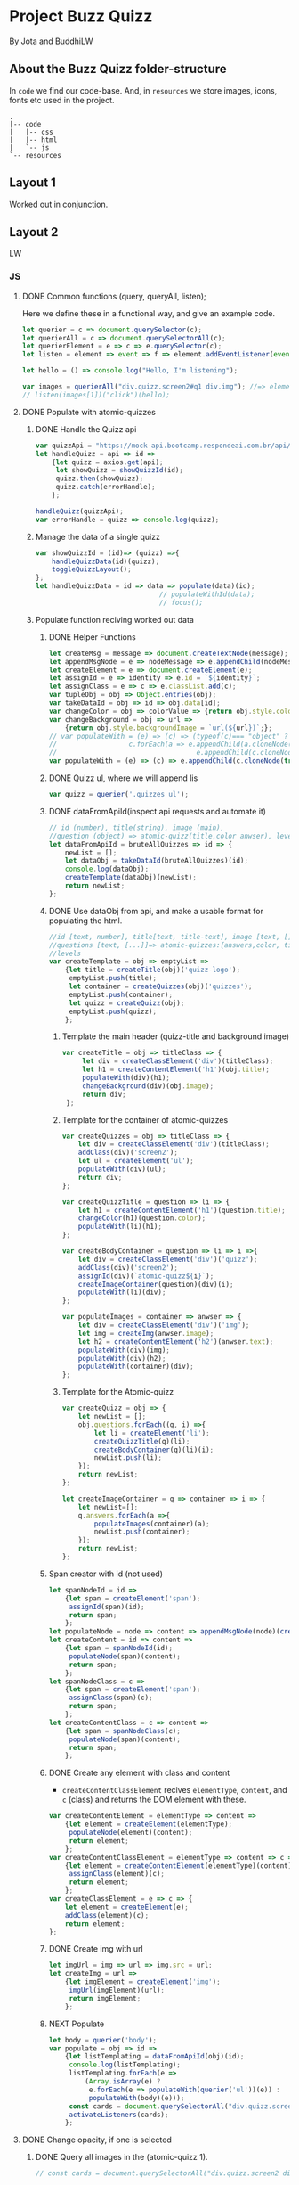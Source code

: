 #+AUTHOR: BuddhiLW and JP
#+PROPERTY: header-args:js :tangle ./code/js/quizz-game.js :mkdirp yes

* Project Buzz Quizz
 By Jota and BuddhiLW

** About the Buzz Quizz folder-structure

In =code= we find our code-base. And, in =resources= we store images, icons, fonts etc used in the project.
#+begin_src shell
  .
  |-- code
  |   |-- css
  |   |-- html
  |   `-- js
  `-- resources
#+end_src

** Layout 1
Worked out in conjunction.

** Layout 2 
LW
*** JS
**** DONE Common functions (query, queryAll, listen);
CLOSED: [2021-04-20 Tue 22:13]
:LOGBOOK:
- State "DONE"       from "NEXT"       [2021-04-20 Tue 22:13]
:END:
Here we define these in a functional way, and give an example code.
#+begin_src js
  let querier = c => document.querySelector(c);
  let querierAll = c => document.querySelectorAll(c);
  let querierElement = e => c => e.querySelector(c);
  let listen = element => event => f => element.addEventListener(event, f);

  let hello = () => console.log("Hello, I'm listening");

  var images = querierAll("div.quizz.screen2#q1 div.img"); //=> element
  // listen(images[1])("click")(hello);
#+end_src
**** DONE Populate with atomic-quizzes
CLOSED: [2021-04-22 Thu 14:07]
:LOGBOOK:
- State "DONE"       from "NEXT"       [2021-04-22 Thu 14:07]
:END:
***** DONE Handle the Quizz api
CLOSED: [2021-04-21 Wed 22:12]
:LOGBOOK:
- State "DONE"       from "NEXT"       [2021-04-21 Wed 22:12]
:END:
#+begin_src js 
  var quizzApi = "https://mock-api.bootcamp.respondeai.com.br/api/v2/buzzquizz/quizzes/";
  let handleQuizz = api => id =>
      {let quizz = axios.get(api);
       let showQuizz = showQuizzId(id); 
       quizz.then(showQuizz);
       quizz.catch(errorHandle);
      };

  handleQuizz(quizzApi);
  var errorHandle = quizz => console.log(quizz);
#+end_src
***** Manage the data of a single quizz
#+begin_src js 
  var showQuizzId = (id)=> (quizz) =>{
      handleQuizzData(id)(quizz);
      toggleQuizzLayout();
  };
  let handleQuizzData = id => data => populate(data)(id); 
                                 // populateWithId(data);
                                 // focus();
#+end_src
***** Populate function reciving worked out data
****** DONE Helper Functions
CLOSED: [2021-04-21 Wed 22:12]
:LOGBOOK:
- State "DONE"       from "NEXT"       [2021-04-21 Wed 22:12]
:END:
#+begin_src js 
  let createMsg = message => document.createTextNode(message);
  let appendMsgNode = e => nodeMessage => e.appendChild(nodeMessage);  
  let createElement = e => document.createElement(e);
  let assignId = e => identity => e.id = `${identity}`;
  let assignClass = e => c => e.classList.add(c);
  var tupleObj = obj => Object.entries(obj);
  var takeDataId = obj => id => obj.data[id];
  var changeColor = obj => colorValue => {return obj.style.color = colorValue;};
  var changeBackground = obj => url =>
      {return obj.style.backgroundImage = `url(${url})`;};
  // var populateWith = (e) => (c) => (typeof(c)=== "object" ?
  // 				  c.forEach(a => e.appendChild(a.cloneNode(true))) :
  //                                   e.appendChild(c.cloneNode(true)));
  var populateWith = (e) => (c) => e.appendChild(c.cloneNode(true));

#+end_src

****** DONE Quizz ul, where we will append lis
CLOSED: [2021-04-21 Wed 22:12]
:LOGBOOK:
- State "DONE"       from "NEXT"       [2021-04-21 Wed 22:12]
:END:
#+begin_src js
  var quizz = querier('.quizzes ul'); 
#+end_src

****** DONE dataFromApiId(inspect api requests and automate it)
CLOSED: [2021-04-22 Thu 15:40]
:LOGBOOK:
- State "DONE"       from "NEXT"       [2021-04-22 Thu 15:40]
:END:
#+begin_src js
  // id (number), title(string), image (main),
  //question (object) => atomic-quizz(title,color anwser), levels  
  let dataFromApiId = bruteAllQuizzes => id => {
      newList = [];
      let dataObj = takeDataId(bruteAllQuizzes)(id);
      console.log(dataObj);
      createTemplate(dataObj)(newList);
      return newList;
  };
#+end_src

****** DONE Use dataObj from api, and make a usable format for populating the html.
CLOSED: [2021-04-22 Thu 15:40]
:LOGBOOK:
- State "DONE"       from "NEXT"       [2021-04-22 Thu 15:40]
:END:
#+begin_src js
  //id [text, number], title[text, title-text], image [text, []],
  //questions [text, [...]]=> atomic-quizzes:{answers,color, title} => answers: [{image, isCorrectAnswer, text-title}],
  //levels
  var createTemplate = obj => emptyList =>
      {let title = createTitle(obj)('quizz-logo');
       emptyList.push(title);
       let container = createQuizzes(obj)('quizzes');
       emptyList.push(container);
       let quizz = createQuizz(obj);
       emptyList.push(quizz);
      };
 #+end_src

*******  Template the main header (quizz-title and background image)
#+begin_src js
        var createTitle = obj => titleClass => {
             let div = createClassElement('div')(titleClass);
             let h1 = createContentElement('h1')(obj.title);
             populateWith(div)(h1);
             changeBackground(div)(obj.image);
             return div;
         };
 #+end_src

******* Template for the container of atomic-quizzes
#+begin_src js
  var createQuizzes = obj => titleClass => {
      let div = createClassElement('div')(titleClass);
      addClass(div)('screen2');
      let ul = createElement('ul');
      populateWith(div)(ul);
      return div;
  };

  var createQuizzTitle = question => li => {
      let h1 = createContentElement('h1')(question.title);
      changeColor(h1)(question.color);
      populateWith(li)(h1);	
  };

  var createBodyContainer = question => li => i =>{
      let div = createClassElement('div')('quizz');
      addClass(div)('screen2');
      assignId(div)(`atomic-quizz${i}`);
      createImageContainer(question)(div)(i);
      populateWith(li)(div);
  };

  var populateImages = container => anwser => {
      let div = createClassElement('div')('img');
      let img = createImg(anwser.image);
      let h2 = createContentElement('h2')(anwser.text);
      populateWith(div)(img);
      populateWith(div)(h2);
      populateWith(container)(div);
  };
#+end_src

******* Template for the Atomic-quizz 
#+begin_src js
  var createQuizz = obj => {
      let newList = [];
      obj.questions.forEach((q, i) =>{
          let li = createElement('li');
          createQuizzTitle(q)(li);
          createBodyContainer(q)(li)(i);
          newList.push(li);
      });
      return newList;
  };

  let createImageContainer = q => container => i => {
      let newList=[];
      q.answers.forEach(a =>{
          populateImages(container)(a);
          newList.push(container);
      });
      return newList;
  };
#+end_src

****** Span creator with id (not used)
#+begin_src js
  let spanNodeId = id =>
      {let span = createElement('span');
       assignId(span)(id);
       return span;
      };
  let populateNode = node => content => appendMsgNode(node)(createMsg(content));
  let createContent = id => content =>
      {let span = spanNodeId(id);
       populateNode(span)(content);
       return span;
      };
  let spanNodeClass = c =>
      {let span = createElement('span');
       assignClass(span)(c);
       return span;
      };
  let createContentClass = c => content =>
      {let span = spanNodeClass(c);
       populateNode(span)(content);
       return span;
      };
#+end_src

****** DONE Create any element with class and content
CLOSED: [2021-04-21 Wed 17:21]
:LOGBOOK:
- State "DONE"       from "NEXT"       [2021-04-21 Wed 17:21]
:END:
+ =createContentClassElement= recives  =elementType=, =content=, and =c= (class) and returns the DOM element with these.
#+begin_src js
  var createContentElement = elementType => content =>
      {let element = createElement(elementType);
       populateNode(element)(content);
       return element;
      };
  var createContentClassElement = elementType => content => c =>
      {let element = createContentElement(elementType)(content);
       assignClass(element)(c);
       return element;
      };
  var createClassElement = e => c => {
      let element = createElement(e);
      addClass(element)(c);
      return element;
  };
#+end_src
****** DONE Create img with url
CLOSED: [2021-04-21 Wed 17:21]
:LOGBOOK:
- State "DONE"       from "NEXT"       [2021-04-21 Wed 17:21]
:END:
#+begin_src js
let imgUrl = img => url => img.src = url;
let createImg = url =>
    {let imgElement = createElement('img');
     imgUrl(imgElement)(url);
     return imgElement;
    };
#+end_src

****** NEXT Populate
#+begin_src js
  let body = querier('body');
  var populate = obj => id =>
      {let listTemplating = dataFromApiId(obj)(id);
       console.log(listTemplating);
       listTemplating.forEach(e =>
           (Array.isArray(e) ?
            e.forEach(e => populateWith(querier('ul'))(e)) :
            populateWith(body)(e)));
       const cards = document.querySelectorAll("div.quizz.screen2 div.img");
       activateListeners(cards);
      };
#+end_src

**** DONE Change opacity, if one is selected
CLOSED: [2021-04-20 Tue 22:11]
:LOGBOOK:
- State "DONE"       from "NEXT"       [2021-04-20 Tue 22:11]
:END:
***** DONE Query all images in the (atomic-quizz 1).
CLOSED: [2021-04-20 Tue 22:10]
:LOGBOOK:
- State "DONE"       from "NEXT"       [2021-04-20 Tue 22:10]
:END:
#+begin_src js
  // const cards = document.querySelectorAll("div.quizz.screen2 div.img");
 #+end_src

***** DONE Put listeners in the (selectec atomic-)quizz cards
CLOSED: [2021-04-20 Tue 22:10]
:LOGBOOK:
- State "DONE"       from "NEXT"       [2021-04-20 Tue 22:10]
:END:
****** DONE create a function which selects all the atomic-quizzes and apply activate listeners.
CLOSED: [2021-04-20 Tue 22:09]
:LOGBOOK:
- State "DONE"       from "NEXT"       [2021-04-20 Tue 22:09]
:END:
#+begin_src js
  // cards.forEach((card) => {
  //     card.addEventListener("click", selectCard);
  // });

  let activateListeners = atomicQuizzDOM => {
      atomicQuizzDOM.forEach((card) => {
          card.addEventListener("click", selectCard);
      });
  };

  let deactivateListeners = atomicQuizzDOM => {
      atomicQuizzDOM.forEach((card) => {
          card.removeEventListener("click", selectCard);
      });
  };
#+end_src

***** DONE Function which toggles one unique element, in selected group.
CLOSED: [2021-04-20 Tue 22:10]
:LOGBOOK:
- State "DONE"       from "NEXT"       [2021-04-20 Tue 22:10]
:END:

****** DONE Navigate through DOM elements function; add and remove Class
CLOSED: [2021-04-21 Wed 10:39]
:LOGBOOK:
- State "DONE"       from "NEXT"       [2021-04-21 Wed 10:39]
:END:
#+begin_src js
  let addClass = e => c => e.classList.add(c);
  let removeClass = e => c => e.classList.remove(c);
  let lastNode = node => node.lastElementChild;
#+end_src 

****** DONE Toggle image and subtitle visibility of the card (subtitle toggle not requied)
CLOSED: [2021-04-21 Wed 10:39]
:LOGBOOK:
- State "DONE"       from "NEXT"       [2021-04-21 Wed 10:39]
:END:
The condition of toggability is that the card have a header (subtitle explaining it)
#+begin_src js 
  let toggleOpacity = card => {
      if (lastNode(card) !== null) {
          addClass(card)("hidden-opacity");
          addClass(lastNode(card))("hidden-name");
      }
  };

  let untoggleOpacity = (e) => {
      addClass(e)("card-border");
      removeClass(e)("hidden-opacity");
      removeClass(lastNode(e))("hidden-name");
  };
#+end_src

****** DONE Toggler logic
CLOSED: [2021-04-21 Wed 10:40]
:LOGBOOK:
- State "DONE"       from "NEXT"       [2021-04-21 Wed 10:40]
:END:
        + The existence condition to the funtion to work is the existence of h2 (subtitle).
        + Add  this line, in the forEach statement, in case you want to habilitate other cards's selection: =card.classList.remove("card-border");=.
In plain English, as the function receives an element (a query selected one), it:
1. Creates an array out of it, so to operate on it.
2. Toggle opacity to every card.
3. Untoggles the selected card.
4. Deactivate the Listeners, thus locking the card selection.
5. Scroll to the next card.
# let focus = () => querier('#last').scrollIntoView();  
#+begin_src js
  function selectCard(e) {
      const closestLi = this.closest('li').nextElementSibling;
      const children = Array.from(this.parentElement.children);
      children.forEach((card) => toggleOpacity(card));
      untoggleOpacity(this);
      deactivateListeners(children);
      allSelectedP(querierAll('.card-border'))(closestLi);
  };
#+end_src

***** TODO Change text color, if selection is right or wrong

**** DONE Check if all atomic-quizzes are selected and decide what to do next.
CLOSED: [2021-04-20 Tue 22:09]
:LOGBOOK:
- State "DONE"       from "NEXT"       [2021-04-20 Tue 22:09]
:END:
***** DONE All atomic-quizzers selected preposition-function
CLOSED: [2021-04-20 Tue 22:07]
:LOGBOOK:
- State "DONE"       from "NEXT"       [2021-04-20 Tue 22:07]
:END:
#+begin_src js
  var allLi = querierAll('li');
  var allSelectedP = selected => nextLi =>
      (selected.length === allLi.length ?
       resultsLayout() :
       scrollNextElement(nextLi));
#+end_src
***** DONE Scroll Next function
CLOSED: [2021-04-20 Tue 22:07]
:LOGBOOK:
- State "DONE"       from "NEXT"       [2021-04-20 Tue 22:07]
:END:
#+begin_src js
  var scroll = e => e.scrollIntoView({behavior: "smooth"});

  var scrollNextElement = e => {
      let scrollNext = () => scroll(e);
      setTimeout(scrollNext, 2000);
  };
#+end_src

***** DONE Change to results-page layout function
CLOSED: [2021-04-21 Wed 13:30]
:LOGBOOK:
- State "DONE"       from "NEXT"       [2021-04-21 Wed 13:30]
:END:
#+begin_src js
  // var
  var ul = querier('ul');
  var results = querier('.score');
  var buttonRestart = querier('.buttons .restart'); 
  var buttonHome = querier('.buttons .home'); 
  var resultsLayout = () => {
      let hiddeQuizz = () => {addClass(ul)('hidde-page');
                              removeClass(results)('hidde-page');
                              scroll(results);
                              listen(buttonRestart)('click')(restartPage);
                              listen(buttonHome)('click')(showHome);
                             };
      setTimeout(hiddeQuizz, 2000);
  };
  var showHome = () => alert("TODO: toggle visibility to home layout");
#+end_src
****** DONE Reinitialize (all atomic-)quizz(es).
CLOSED: [2021-04-21 Wed 13:31]
:LOGBOOK:
- State "DONE"       from "NEXT"       [2021-04-21 Wed 13:31]
:END:
#+begin_src js
  var restartPage = () => location.reload();
#+end_src

***** TODO Categorize which level the user is ranked.
***** TODO Back to home-page

*** HTML
+ I will use mainly the core header layout from index.html
**** Header (imports and metadata)
#+begin_src html :tangle ./code/html/screen2.html  :mkdirp yes
  <!DOCTYPE html>
  <html lang="en">

  <head>
      <meta charset="UTF-8">
      <meta http-equiv="X-UA-Compatible" content="IE=edge">
      <meta name="viewport" content="width=device-width, initial-scale=1.0">
      <link rel="stylesheet" href="../css/reset.css" class="rel">
      <link rel="stylesheet" href="../css/styles.css" class="rel">
      <link href="../css/quizz.css" rel="stylesheet"/>

      <title>Taking the Quizz</title>

  </head>
#+end_src

**** Body
***** General header
#+begin_src html :tangle ./code/html/screen2.html
<body>
    <div class="header screen2">
        <p>BuzzQuizz</p>
    </div>
#+end_src
***** Quizz-logo header
#+begin_src html :tangle ./code/html/screen2.html  :mkdirp yes
  <!-- <div class="quizz-logo"> -->
  <!--     <h1>Logo</h1> -->
  <!-- </div> -->
#+end_src

***** Populate with question-quizzes 
#+begin_src html :tangle ./code/html/screen2.html  :mkdirp yes
  <!-- <div class="quizzes screen2"> -->
  <!--     <ul> -->
  <!--         <li id="quizz1"> -->
  <!--             <\!-- begin first atomic-quizz -\-> -->
  <!--             <h1>Some aleatory question</h1> -->
  <!--             <div class="quizz screen2"> -->

  <!--                 <div class="img" id="op1"> -->
  <!--                     <img alt="" src="https://i.ytimg.com/vi/4c6YlDjMCzM/hqdefault.jpg" /> -->
  <!--                     <h2>A horse</h2> -->
  <!--                 </div> -->
  <!--                 <div class="img" id="op2"> -->
  <!--                     <img alt="" src="https://i.ytimg.com/vi/4c6YlDjMCzM/hqdefault.jpg" /> -->
  <!--                     <h2>A horse</h2> -->
  <!--                 </div> -->
  <!--                 <div class="img" id="op3"> -->
  <!--                     <img alt="" src="https://i.ytimg.com/vi/4c6YlDjMCzM/hqdefault.jpg" /> -->
  <!--                     <h2>A horse</h2> -->
  <!--                 </div> -->
  <!--                 <div class="img" id="op4"> -->
  <!--                     <img alt="" src="https://i.ytimg.com/vi/4c6YlDjMCzM/hqdefault.jpg" /> -->
  <!--                     <h2>A horse</h2> -->
  <!--                 </div> -->

  <!--             </div> -->
  <!--             <\!-- end first atomic-quizz -\-> -->
  <!--         </li> -->

  <!--         <li id="quizz2"> -->
  <!--             <\!-- begin second atomic-quizz -\-> -->
  <!--             <h1>Some aleatory question</h1> -->

  <!--             <div class="quizz screen2"> -->

  <!--                 <div class="img" id="op1"> -->
  <!--                     <img alt="" src="https://i.ytimg.com/vi/4c6YlDjMCzM/hqdefault.jpg" /> -->
  <!--                     <h2>A horse</h2> -->
  <!--                 </div> -->
  <!--                 <div class="img" id="op2"> -->
  <!--                     <img alt="" src="https://i.ytimg.com/vi/4c6YlDjMCzM/hqdefault.jpg" /> -->
  <!--                     <h2>A horse</h2> -->
  <!--                 </div> -->
  <!--                 <div class="img" id="op3"> -->
  <!--                     <img alt="" src="https://i.ytimg.com/vi/4c6YlDjMCzM/hqdefault.jpg" /> -->
  <!--                     <h2>A horse</h2> -->
  <!--                 </div> -->
  <!--                 <div class="img" id="op4"> -->
  <!--                     <img alt="" src="https://i.ytimg.com/vi/4c6YlDjMCzM/hqdefault.jpg" /> -->
  <!--                     <h2>A horse</h2> -->
  <!--                 </div> -->

  <!--             </div> -->
  <!--             <\!-- end second atomic-quizz -\-> -->
  <!--         </li> -->
  <!--     </ul> -->

  <!--     <div class="score hidde-page"> -->
  <!--         <h1>This is your score</h1> -->
  <!--         <div class="quizz screen2"> -->
  <!--             <div class="img" id="op1"> -->
  <!--                 <img alt="" src="https://i.ytimg.com/vi/4c6YlDjMCzM/hqdefault.jpg" /> -->
  <!--             </div> -->
  <!--             <div class="img"> -->
  <!--                 <h2>Pellentesque id nibh tortor, id aliquet lectus proin nibh -->
  <!--                     nisl. Ullamcorper malesuada proin libero nunc, consequat -->
  <!--                     interdum varius sit amet, mattis vulputate enim nulla -->
  <!--                     aliquet porttitor lacus, luctus accumsan tortor? -->
  <!--                 </h2> -->
  <!--             </div> -->
  <!--         </div> -->
  <!--         <div class="buttons"> -->
  <!--             <button class="restart">Restart Quizz</button> -->
  <!--             <button class="home">Return Home</button> -->
  <!--         </div> -->
  <!--     </div> -->
#+end_src
***** Togglable score
#+begin_src html :tangle ./code/html/screen2.html  :mkdirp yes
  <!-- <div class="score hidden"></div> -->
#+end_src

***** Foot (scripts)
#+begin_src html :tangle ./code/html/screen2.html  :mkdirp yes
  <script src="https://unpkg.com/axios/dist/axios.min.js"></script>
  <script src="../js/quizz-game.js"></script>
  </body>
#+end_src
*** CSS
**** DONE Quizz-logo header (first requisite)
CLOSED: [2021-04-20 Tue 11:23]
:LOGBOOK:
- State "DONE"       from "NEXT"       [2021-04-20 Tue 11:23]
:END:
#+begin_src css :tangle ./code/css/quizz.css  :mkdirp yes
  .quizz-logo {
      display: flex;
      justify-content: center;
      margin-top: 69px;
      height: 142px;
      width: 100%;
      background-color: rgb(0, 0, 0, 0.6);
      background-repeat: no-repeat;
      background-position: center;
      background-image: url("https://static1.srcdn.com/wordpress/wp-content/uploads/2020/05/HP-Hogwarts-Featured.jpg");
      object-fit: cover;
      opacity: 0.8;
  }

  .quizz-logo h1 {
      color: #fff;
      font-size: 3.5vh;
      text-align: center;
      margin: auto 0;
      font-weight: 400;
  }

#+end_src

**** DONE Div containing a atomic-quizz
CLOSED: [2021-04-20 Tue 12:10]
:LOGBOOK:
- Note taken on [2021-04-20 Tue 12:26] \\
  Size internal images to fit the hole header
- State "DONE"       from "NEXT"       [2021-04-20 Tue 12:10]
:END:
***** DONE Exterior divs partitions and margins
CLOSED: [2021-04-20 Tue 12:25]
:LOGBOOK:
- State "DONE"       from "NEXT"       [2021-04-20 Tue 12:25]
:END:
#+begin_src css :tangle ./code/css/quizz.css
  .quizzes.screen2 {
      width: 60vw;
      display: flex;
      flex-direction: row;
      margin: 42px auto 42px auto;
      justify-content: center;
  }

  .quizz.screen2 {
      width: 90%;
      /* padding: 2px; */
      /* border: 3px solid whitesmoke; */
      /* background-color: #E5E5E5; */
      margin: 14px auto 30px auto;
      display: flex;
      flex-wrap: wrap;
      flex-direction: row;
  }

  ul {
      background-color: rgb(0, 0, 0, 0.02);
      display: flex;
      flex-direction: column;
      flex-wrap: wrap;
  }

  li {
      display: block;
      background-color: #fff;
      margin: 25px 0;
      padding-top: 40px;
  }

  li:first-of-type {
      margin-top: 2px;
  }
#+end_src

***** DONE Display of elements inside the atomic-quizz
CLOSED: [2021-04-20 Tue 12:25]
:LOGBOOK:
- State "DONE"       from "NEXT"       [2021-04-20 Tue 12:25]
:END:
#+begin_src css :tangle ./code/css/quizz.css
  .quizzes.screen2 h1 {
      color: #fff;
      background-color: red;
      width: 90%;
      margin: auto;
      height: 10vh;
      font-size: 3vh;
      font-weight: 700;
      text-align: center;
      display: flex;
      flex-direction: column;
      justify-content: center;
  }

  .quizz .img {
      width: calc(50% - 25px);
      margin: 18px 0px;
  }

  .quizz .img:nth-child(odd) {
      margin-right: 50px;
  }

  .quizz .img img {
      width: 100%;
  }

  .quizz .img h2 {
      margin: 6px auto 0px 0px;
      font-weight: 700;
  }

  .score .quizz .img h2 {
      margin: 6px auto 0px 0px;
      font-size: 2vh;
      font-weight: 700;
  }
#+end_src

***** DONE Click on image effect  (Third requisite)
CLOSED: [2021-04-20 Tue 15:41]
:LOGBOOK:
- State "DONE"       from "NEXT"       [2021-04-20 Tue 15:41]
- State "DONE"       from "BACKLOG"    [2021-04-20 Tue 12:10]
- State "DONE"       from "NEXT"       [2021-04-20 Tue 12:10]
:END:
#+begin_src css :tangle ./code/css/quizz.css
  .hidden-opacity {
      opacity: 0.5;
      transition: opacity 0.4s ease-in-out;
  }

  .hidden-name {
      opacity: 0;
      transition: opacity 0.4s ease-in-out;
  }

  .card-border {
      border: 2px solid orange;
      transition: border 0.4s ease-in-out;
  }
#+end_src

***** DONE Hidde pages
CLOSED: [2021-04-21 Wed 10:42]
:LOGBOOK:
- State "DONE"       from "NEXT"       [2021-04-21 Wed 10:42]
:END:
#+begin_src css :tangle ./code/css/quizz.css
  .hidde-page {
      visibility: hidden;
  }
#+end_src

***** TODO Right/Wrong Anwser (green/red h2)
***** DONE Score page
CLOSED: [2021-04-21 Wed 13:20]
:LOGBOOK:
- State "DONE"       from "NEXT"       [2021-04-21 Wed 13:20]
:END:
#+begin_src css :tangle ./code/css/quizz.css
  .score {
      position: absolute;
      top: 50%;
  }

  .score .quizz.screen2 {
      display: flex;
      flex-wrap: wrap;
      flex-direction: row;
  }

  .buttons {
      display: flex;
      flex-direction: column;
      margin: 16px auto;
  }

  .score .buttons button {
      margin: 5px auto;
      height: 52px;
      width: 60%;
      border: 0px solid #000;
      border-radius: 5px;
      font-size: 20px;
  }

  .score .buttons button.restart {
      background-color: #EC362D;
      color: #FFF5F4;
  }

  .score .buttons button.home {
      background-color: whitesmoke;
      color: #818181;
  }
#+end_src


** Layout3
